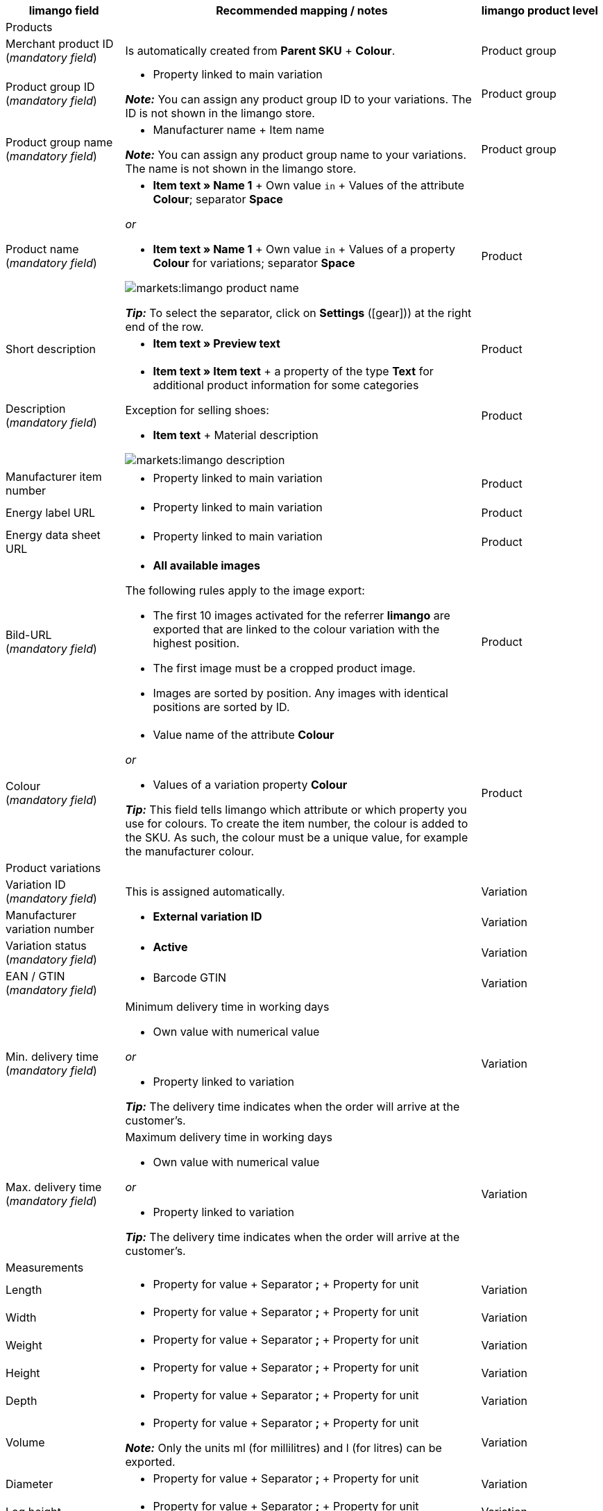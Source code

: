 [[recommended-mappings]]
[cols="2a,6a,2a"]
|====
|limango field |Recommended mapping / notes | limango product level

3+^| Products

| Merchant product ID +
(_mandatory field_)
| Is automatically created from *Parent SKU* + *Colour*.
| Product group

| Product group ID +
(_mandatory field_)
| * Property linked to main variation +

*_Note:_* You can assign any product group ID to your variations. The ID is not shown in the limango store.
| Product group

| Product group name +
(_mandatory field_)
| * Manufacturer name + Item name +

*_Note:_* You can assign any product group name to your variations. The name is not shown in the limango store.
| Product group

| Product name +
(_mandatory field_)
| * *Item text » Name 1* + Own value `in` + Values of the attribute *Colour*; separator *Space*

_or_

* *Item text » Name 1* + Own value `in` + Values of a property *Colour* for variations; separator *Space*

image::markets:limango-product-name.png[]

*_Tip:_* To select the separator, click on *Settings* (icon:gear[])) at the right end of the row.
| Product

| Short description
| * *Item text » Preview text*
| Product

| Description +
(_mandatory field_)
| * *Item text » Item text* + a property of the type *Text* for additional product information for some categories

Exception for selling shoes:

* *Item text* + Material description

image::markets:limango-description.png[]
| Product

| Manufacturer item number
| * Property linked to main variation
| Product

| Energy label URL
| * Property linked to main variation
| Product

| Energy data sheet URL
| * Property linked to main variation
| Product

| Bild-URL +
(_mandatory field_)
| * *All available images*

The following rules apply to the image export:

* The first 10 images activated for the referrer *limango* are exported that are linked to the colour variation with the highest position.
* The first image must be a cropped product image.
* Images are sorted by position. Any images with identical positions are sorted by ID.
| Product

| Colour +
(_mandatory field_)
| * Value name of the attribute *Colour*

_or_

* Values of a variation property *Colour* +

*_Tip:_* This field tells limango which attribute or which property you use for colours. To create the item number, the colour is added to the SKU. As such, the colour must be a unique value, for example the manufacturer colour. +
| Product

3+^| Product variations

| Variation ID +
(_mandatory field_)
| This is assigned automatically.
| Variation

| Manufacturer variation number
| * *External variation ID*
| Variation

| Variation status +
(_mandatory field_)
| * *Active*
| Variation

| EAN / GTIN +
(_mandatory field_)
| * Barcode GTIN
| Variation

| Min. delivery time +
(_mandatory field_)
| Minimum delivery time in working days

* Own value with numerical value

_or_

* Property linked to variation

*_Tip:_* The delivery time indicates when the order will arrive at the customer’s.
| Variation

| Max. delivery time +
(_mandatory field_)
| Maximum delivery time in working days

* Own value with numerical value

_or_

* Property linked to variation

*_Tip:_* The delivery time indicates when the order will arrive at the customer’s.

| Variation

3+^| Measurements

| Length
| * Property for value + Separator *;* + Property for unit
| Variation

| Width
| * Property for value + Separator *;* + Property for unit
| Variation

| Weight
| * Property for value + Separator *;* + Property for unit
| Variation

| Height
| * Property for value + Separator *;* + Property for unit
| Variation

| Depth
| * Property for value + Separator *;* + Property for unit
| Variation

| Volume
| * Property for value + Separator *;* + Property for unit

*_Note:_* Only the units ml (for millilitres) and l (for litres) can be exported.
| Variation

| Diameter
| * Property for value + Separator *;* + Property for unit
| Variation

| Leg height
| * Property for value + Separator *;* + Property for unit
| Variation

| Hight of bootleg
| * Property for value + Separator *;* + Property for unit
| Variation

| Heel height
| * Property for value + Separator *;* + Property for unit
| Variation

| Width of bootleg
| * Property for value + Separator *;* + Property for unit
| Variation

3+^| Sales prices

| RRP +
(_mandatory field_)
| * *Sales price » [Select sales price of the type RRP for the referrer limango]*

_Recommended fallback data field:_

* *Sales price » [Select the same sales price as for the data field "Gross sales price"]*
| Variation

| Gross sales price +
(_mandatory field_)
| * *Sales price » [Select sales price for the referrer limango]*

Add a fallback data field if necessary.
| Variation

3+^| Category

| Category +
(_mandatory field_)
| * *Category*

Only one category is exported per product. However, due to technical reasons, the default category of a variation cannot be determined during the export. If more than one category is linked to a main variation, a check is run to determine which of these categories is mapped to a limango data field in the catalogue. If more than one category is mapped in the catalogue, the first mapped category in the catalogue’s category list is exported. If you want to export a different category, change the order of the mappings in the catalogue.
| Product group

3+^| Care instructions

| Care instructions
| * Property linked to main variation
| Product

3+^| Brand

| Brand +
(_mandatory field_)
| * *Manufacturer*

*_Tip:_* Cannot find a brand that you want to sell in the brand list? Contact the limango partner managers. They will add the brand to the list.

| Product group

3+^| Gender

| Gender +
(_mandatory field_)
| * Property linked to main variation

_Valid values:_

    ** `Mann` (man)
    ** `Frau` (woman)
    ** `Unisex`

image::markets:limango-gender.png[]

| Product

3+^| Altersgruppe

| Altersgruppe +
(_mandatory field_)
| * Property linked to main variation

_Valid values:_

    ** `Babys` (babies) = Children ≤ 1 year old
    ** `Kinder` (children) = Children > 1 year old
    ** `Erwachsene` (adults)

image::markets:limango-age-group.png[]

| Product

3+^| Season

| Season
| * Property linked to main variation
| Product

3+^| Energy efficiency class

| Energy efficiency class
| * Property linked to main variation
| Product

3+^| Colour value

| Colour value +
(_mandatory field_)
| * Values of the attribute *Colour*

_or_

* Values of a variation property *Colour*

_If necessary, add different shades of the same colour as fallback data fields:_

The colour value is equivalent to the colour filter of the limango shop. However, limango only distinguishes by colour, not by colour shades. For example, if you offer a dress in both light and dark green, both are presented if customers search for green dresses on the market.

To ensure that different products are created for variations in different shades of the same colour, the colour value saved in plentymarkets is exported as part of the merchant product ID and the product name instead of the limango colour value.

[.collapseBox]
.*_Example:_* Mapping different shades of green to the colour value *green*
--
Imagine that you want to map your own shades of green to the limango colour *green*.

[.instruction]
_Assumed scenario:_

You want to map all your shades of green to the limango colour value *green*.

Some shades of green are saved as values of the attribute *Colour*:

* Light green
* Dark green

Other shades of green are saved as property values:

* Lime green
* Coriander

[.instruction]
Mapping different shades of green to the colour value "green":

. Open the limango catalogue.
. Navigate to the area *Colour*.
. Map the marketplace data field *Colour* to the following plentymarkets data fields: +
  * *_Data field:_* Field *Value name* of the attribute for *Colour* +
  * *_Fallback data field:_* Property for *Colour*
. Navigate to the area *Colour value*.
. Map the marketplace data field *Colour value: green* to the plentymarkets attribute value *Light green*.
. Click on *+ Add fallback data field*.
. As the first fallback data field, map the plentymarkets attribute value *Dark green*.
. Click on *+ Add fallback data field*.
. As the second fallback data field, map the plentymarkets property value *Lime green*.
. Click on *+ Add fallback data field*.
. As the third fallback data field, map the plentymarkets property value *Coriander*. +
→ The shade of green that is saved for the variation is exported as part of the merchant product ID and the product name. +
→ On limango, all products are listed with the colour Green. +
*_Tip:_* The order for mapping the different shades described here is random. You can map the values in any order.
--
| Product

3+^| Material composition

| Material +
(_If at least 80% textiles_)
| * Property linked to main variation

_or_

For variations with different material mixes:

*  Property linked to variation +
*_Important:_* If the variations of the same item have different material mixes, deactivate the inheritance function for properties and save the material mixes separately for each variation. However, note that this deactivates the inheritance for all properties for the item. As such, you also need to manually manage all other properties for each variation.

link:https://raw.githubusercontent.com/plentymarkets/manual/master/de/maerkte/assets/limango-material-composite-types.txt[Valid values for material composite types^]

link:https://raw.githubusercontent.com/plentymarkets/manual/master/de/maerkte/assets/limango-material-types.txt[Valid values for material types^]
| Product

3+^| Size

| Size +
(_mandatory field_)
| * Values of the attribute *Size*

_or_

* Values of a variation property *Size*

*_Note:_* The value *onesize* must be exported for products without a specific size. Therefore, also assign a value to the limango value *onesize*.
| Variation

3+^| VAT class

| VAT class normal +
(_mandatory field_)
| * *VAT rate » [Select VAT rate for 19 %]*

image::markets:limango-vat-1.png[]

Add a fallback data field if necessary.
| Variation

| VAT class reduced +
(_mandatory field_)
| * *VAT rate » [Select VAT rate for 7 %]*

image::markets:limango-vat-2.png[]

Add a fallback data field if necessary.
| Variation

3+^| Fields that are exported without a mapping

| Merchant product ID +
(_mandatory field_)
| The merchant product ID is automatically created from *Parent SKU* + *Colour*.
| Product

| Image alternative text
| * *Alternative text*
| Product

| Product status +
(_mandatory field_)
| Based on the status of the variations
| Product

| Variation ID +
(_mandatory field_)
| The SKU is exported
| Variation

| Unit price
| The unit price is calculated based on the content
| Variation

|====
